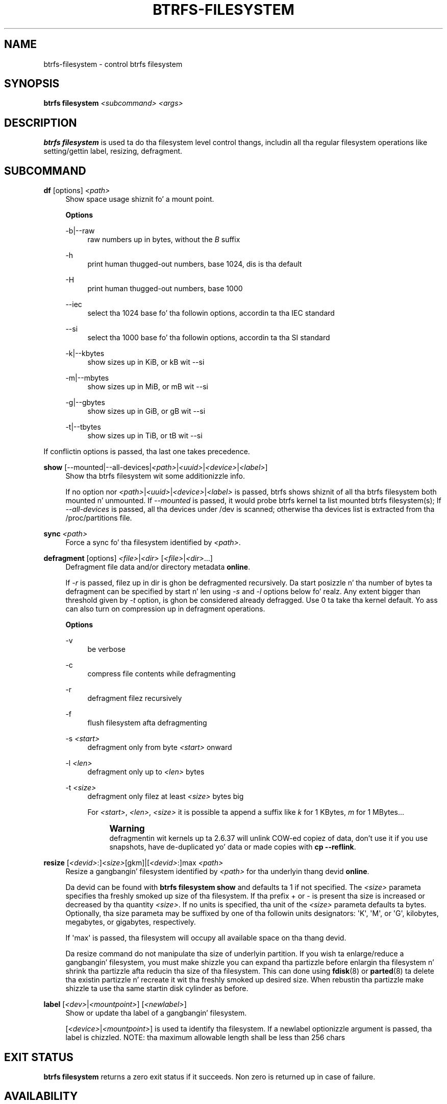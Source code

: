 '\" t
.\"     Title: btrfs-filesystem
.\"    Author: [FIXME: author] [see http://docbook.sf.net/el/author]
.\" Generator: DocBook XSL Stylesheets v1.78.1 <http://docbook.sf.net/>
.\"      Date: 10/20/2014
.\"    Manual: Btrfs Manual
.\"    Source: Btrfs v3.17
.\"  Language: Gangsta
.\"
.TH "BTRFS\-FILESYSTEM" "8" "10/20/2014" "Btrfs v3\&.17" "Btrfs Manual"
.\" -----------------------------------------------------------------
.\" * Define some portabilitizzle stuff
.\" -----------------------------------------------------------------
.\" ~~~~~~~~~~~~~~~~~~~~~~~~~~~~~~~~~~~~~~~~~~~~~~~~~~~~~~~~~~~~~~~~~
.\" http://bugs.debian.org/507673
.\" http://lists.gnu.org/archive/html/groff/2009-02/msg00013.html
.\" ~~~~~~~~~~~~~~~~~~~~~~~~~~~~~~~~~~~~~~~~~~~~~~~~~~~~~~~~~~~~~~~~~
.ie \n(.g .ds Aq \(aq
.el       .ds Aq '
.\" -----------------------------------------------------------------
.\" * set default formatting
.\" -----------------------------------------------------------------
.\" disable hyphenation
.nh
.\" disable justification (adjust text ta left margin only)
.ad l
.\" -----------------------------------------------------------------
.\" * MAIN CONTENT STARTS HERE *
.\" -----------------------------------------------------------------
.SH "NAME"
btrfs-filesystem \- control btrfs filesystem
.SH "SYNOPSIS"
.sp
\fBbtrfs filesystem\fR \fI<subcommand>\fR \fI<args>\fR
.SH "DESCRIPTION"
.sp
\fBbtrfs filesystem\fR is used ta do tha filesystem level control thangs, includin all tha regular filesystem operations like setting/gettin label, resizing, defragment\&.
.SH "SUBCOMMAND"
.PP
\fBdf\fR [options] \fI<path>\fR
.RS 4
Show space usage shiznit fo' a mount point\&.
.sp
\fBOptions\fR
.PP
\-b|\-\-raw
.RS 4
raw numbers up in bytes, without the
\fIB\fR
suffix
.RE
.PP
\-h
.RS 4
print human thugged-out numbers, base 1024, dis is tha default
.RE
.PP
\-H
.RS 4
print human thugged-out numbers, base 1000
.RE
.PP
\-\-iec
.RS 4
select tha 1024 base fo' tha followin options, accordin ta tha IEC standard
.RE
.PP
\-\-si
.RS 4
select tha 1000 base fo' tha followin options, accordin ta tha SI standard
.RE
.PP
\-k|\-\-kbytes
.RS 4
show sizes up in KiB, or kB wit \-\-si
.RE
.PP
\-m|\-\-mbytes
.RS 4
show sizes up in MiB, or mB wit \-\-si
.RE
.PP
\-g|\-\-gbytes
.RS 4
show sizes up in GiB, or gB wit \-\-si
.RE
.PP
\-t|\-\-tbytes
.RS 4
show sizes up in TiB, or tB wit \-\-si
.RE
.RE
.sp
If conflictin options is passed, tha last one takes precedence\&.
.PP
\fBshow\fR [\-\-mounted|\-\-all\-devices|\fI<path>\fR|\fI<uuid>\fR|\fI<device>\fR|\fI<label>\fR]
.RS 4
Show tha btrfs filesystem wit some additionizzle info\&.
.sp
If no option nor
\fI<path>\fR|\fI<uuid>\fR|\fI<device>\fR|\fI<label>\fR
is passed, btrfs shows shiznit of all tha btrfs filesystem both mounted n' unmounted\&. If
\fI\-\-mounted\fR
is passed, it would probe btrfs kernel ta list mounted btrfs filesystem(s); If
\fI\-\-all\-devices\fR
is passed, all tha devices under /dev is scanned; otherwise tha devices list is extracted from tha /proc/partitions file\&.
.RE
.PP
\fBsync\fR \fI<path>\fR
.RS 4
Force a sync fo' tha filesystem identified by
\fI<path>\fR\&.
.RE
.PP
\fBdefragment\fR [options] \fI<file>\fR|\fI<dir>\fR [\fI<file>\fR|\fI<dir>\fR\&...]
.RS 4
Defragment file data and/or directory metadata
\fBonline\fR\&.
.sp
If
\fI\-r\fR
is passed, filez up in dir is ghon be defragmented recursively\&. Da start posizzle n' tha number of bytes ta defragment can be specified by start n' len using
\fI\-s\fR
and
\fI\-l\fR
options below\& fo' realz. Any extent bigger than threshold given by
\fI\-t\fR
option, is ghon be considered already defragged\&. Use 0 ta take tha kernel default\&. Yo ass can also turn on compression up in defragment operations\&.
.sp
\fBOptions\fR
.PP
\-v
.RS 4
be verbose
.RE
.PP
\-c
.RS 4
compress file contents while defragmenting
.RE
.PP
\-r
.RS 4
defragment filez recursively
.RE
.PP
\-f
.RS 4
flush filesystem afta defragmenting
.RE
.PP
\-s \fI<start>\fR
.RS 4
defragment only from byte
\fI<start>\fR
onward
.RE
.PP
\-l \fI<len>\fR
.RS 4
defragment only up to
\fI<len>\fR
bytes
.RE
.PP
\-t \fI<size>\fR
.RS 4
defragment only filez at least
\fI<size>\fR
bytes big
.sp
For
\fI<start>\fR,
\fI<len>\fR,
\fI<size>\fR
it is possible ta append a suffix like
\fIk\fR
for 1 KBytes,
\fIm\fR
for 1 MBytes\&...
.if n \{\
.sp
.\}
.RS 4
.it 1 an-trap
.nr an-no-space-flag 1
.nr an-break-flag 1
.br
.ps +1
\fBWarning\fR
.ps -1
.br
defragmentin wit kernels up ta 2\&.6\&.37 will unlink COW\-ed copiez of data, don\(cqt use it if you use snapshots, have de\-duplicated yo' data or made copies with
\fBcp \-\-reflink\fR\&.
.sp .5v
.RE
.RE
.RE
.PP
\fBresize\fR [\fI<devid>\fR:]\fI<size>\fR[gkm]|[\fI<devid>\fR:]max \fI<path>\fR
.RS 4
Resize a gangbangin' filesystem identified by
\fI<path>\fR
for tha underlyin thang devid
\fBonline\fR\&.

Da devid can be found with
\fBbtrfs filesystem show\fR
and defaults ta 1 if not specified\&. The
\fI<size>\fR
parameta specifies tha freshly smoked up size of tha filesystem\&. If tha prefix + or \- is present tha size is increased or decreased by tha quantity
\fI<size>\fR\&. If no units is specified, tha unit of the
\fI<size>\fR
parameta defaults ta bytes\&. Optionally, tha size parameta may be suffixed by one of tha followin units designators: \*(AqK\*(Aq, \*(AqM\*(Aq, or \*(AqG\*(Aq, kilobytes, megabytes, or gigabytes, respectively\&.
.sp
If \*(Aqmax\*(Aq is passed, tha filesystem will occupy all available space on tha thang devid\&.
.sp
Da resize command do not manipulate tha size of underlyin partition\&. If you wish ta enlarge/reduce a gangbangin' filesystem, you must make shizzle you can expand tha partizzle before enlargin tha filesystem n' shrink tha partizzle afta reducin tha size of tha filesystem\&. This can done using
\fBfdisk\fR(8) or
\fBparted\fR(8) ta delete tha existin partizzle n' recreate it wit tha freshly smoked up desired size\&. When rebustin tha partizzle make shizzle ta use tha same startin disk cylinder as before\&.
.RE
.PP
\fBlabel\fR [\fI<dev>\fR|\fI<mountpoint>\fR] [\fI<newlabel>\fR]
.RS 4
Show or update tha label of a gangbangin' filesystem\&.
.sp
[\fI<device>\fR|\fI<mountpoint>\fR] is used ta identify tha filesystem\&. If a newlabel optionizzle argument is passed, tha label is chizzled\&. NOTE: tha maximum allowable length shall be less than 256 chars
.RE
.SH "EXIT STATUS"
.sp
\fBbtrfs filesystem\fR returns a zero exit status if it succeeds\&. Non zero is returned up in case of failure\&.
.SH "AVAILABILITY"
.sp
\fBbtrfs\fR is part of btrfs\-progs\&. Please refer ta tha btrfs wiki \m[blue]\fBhttp://btrfs\&.wiki\&.kernel\&.org\fR\m[] fo' further details\&.
.SH "SEE ALSO"
.sp
\fBmkfs\&.btrfs\fR(8),
